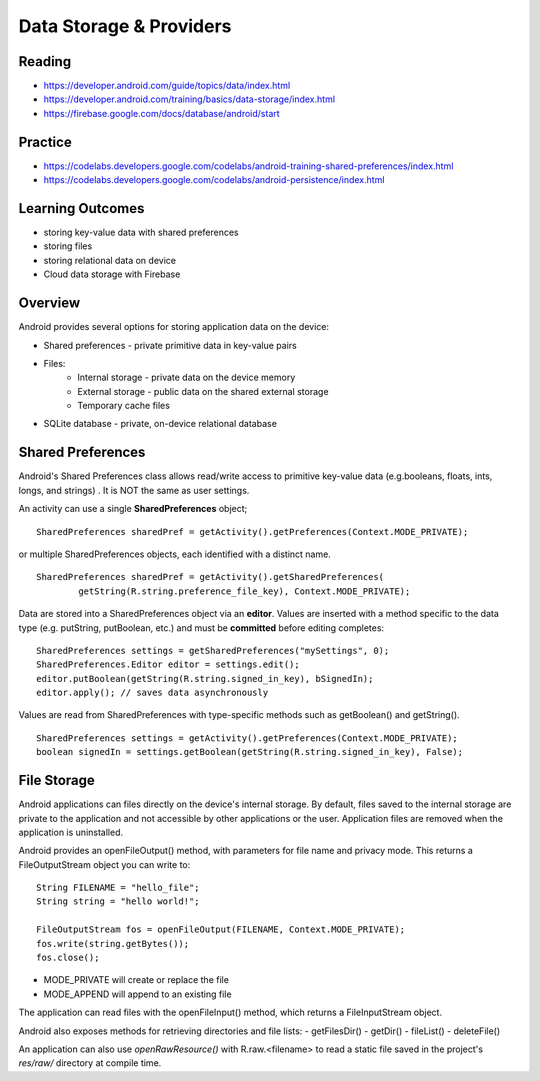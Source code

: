 Data Storage & Providers
====

Reading
----
- https://developer.android.com/guide/topics/data/index.html
- https://developer.android.com/training/basics/data-storage/index.html
- https://firebase.google.com/docs/database/android/start

Practice
----
- https://codelabs.developers.google.com/codelabs/android-training-shared-preferences/index.html
- https://codelabs.developers.google.com/codelabs/android-persistence/index.html

Learning Outcomes
----
- storing key-value data with shared preferences
- storing files
- storing relational data on device
- Cloud data storage with Firebase

Overview
----

Android provides several options for storing application data on the device:

- Shared preferences - private primitive data in key-value pairs
- Files:
    - Internal storage -  private data on the device memory
    - External storage - public data on the shared external storage
    - Temporary cache files
- SQLite database - private, on-device relational database

Shared Preferences
----

Android's Shared Preferences class allows read/write access to primitive key-value data (e.g.booleans, floats, ints, longs, and strings) . It is NOT the same as user settings.

An activity can use a single **SharedPreferences** object;
::

    SharedPreferences sharedPref = getActivity().getPreferences(Context.MODE_PRIVATE);

or multiple SharedPreferences objects, each identified with a distinct name.
::

    SharedPreferences sharedPref = getActivity().getSharedPreferences(
            getString(R.string.preference_file_key), Context.MODE_PRIVATE);

Data are stored into a SharedPreferences object via an **editor**. Values are inserted with a method specific to the data type (e.g. putString, putBoolean, etc.) and must be **committed** before editing completes:
::

    SharedPreferences settings = getSharedPreferences("mySettings", 0);
    SharedPreferences.Editor editor = settings.edit();
    editor.putBoolean(getString(R.string.signed_in_key), bSignedIn);
    editor.apply(); // saves data asynchronously

Values are read from SharedPreferences with type-specific methods such as getBoolean() and getString().
::

    SharedPreferences settings = getActivity().getPreferences(Context.MODE_PRIVATE);
    boolean signedIn = settings.getBoolean(getString(R.string.signed_in_key), False);

File Storage
----
Android applications can files directly on the device's internal storage. By default, files saved to the internal storage are private to the application and not accessible by other applications or the user. Application files are removed when the application is uninstalled.

Android provides an openFileOutput() method, with parameters for file name and privacy mode. This returns a FileOutputStream object you can write to:
::

    String FILENAME = "hello_file";
    String string = "hello world!";

    FileOutputStream fos = openFileOutput(FILENAME, Context.MODE_PRIVATE);
    fos.write(string.getBytes());
    fos.close();

- MODE_PRIVATE will create or replace the file
- MODE_APPEND will append to an existing file

The application can read files with the openFileInput() method, which returns a FileInputStream object.

Android also exposes methods for retrieving directories and file lists:
- getFilesDir()
- getDir()
- fileList()
- deleteFile()

An application can also use *openRawResource()* with R.raw.<filename> to read  a static file saved in the project's *res/raw/* directory at compile time.

